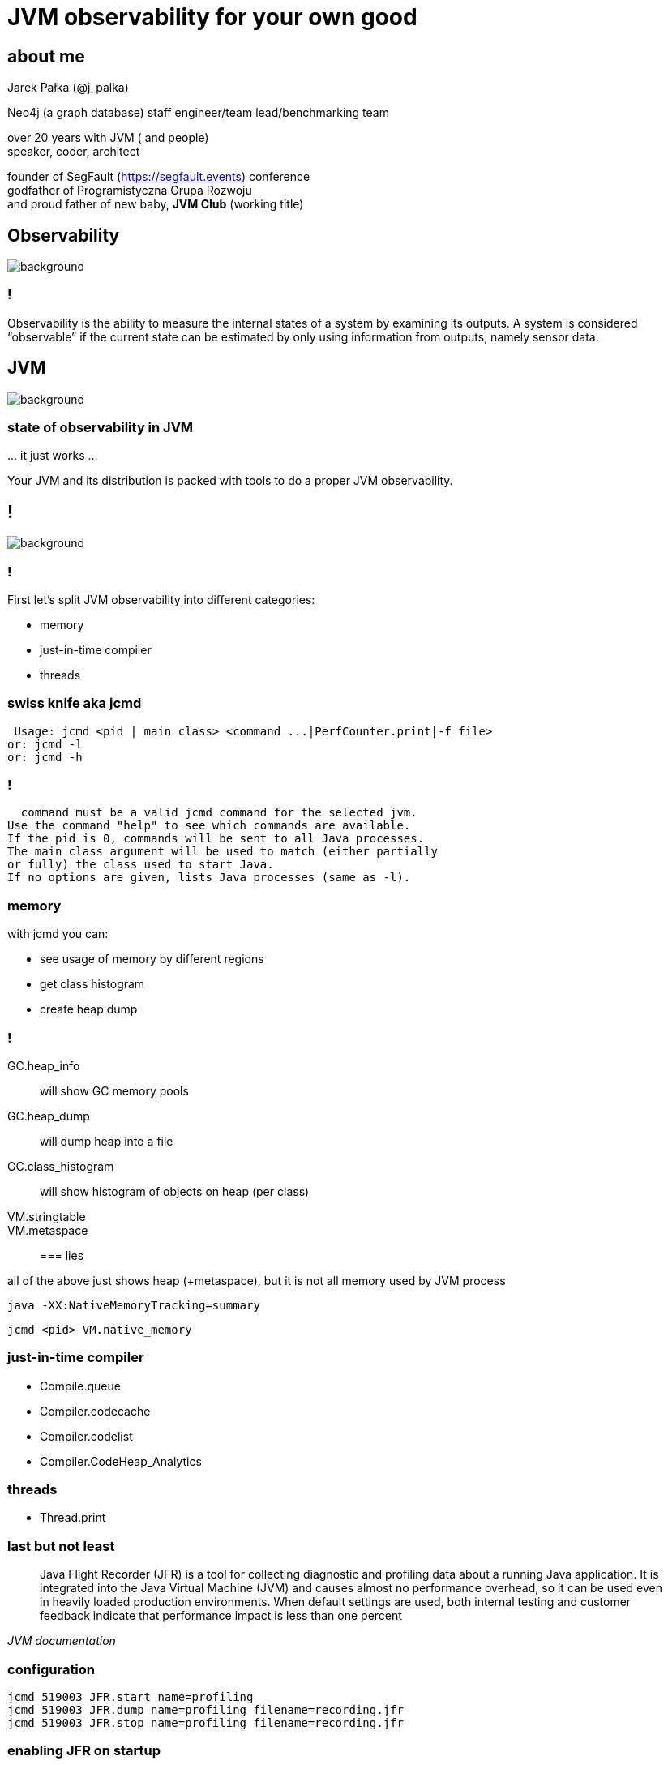 = JVM observability for your own good
:idprefix:
:stem: asciimath
:backend: html
:source-highlighter: highlightjs
:revealjs_history: true
:revealjs_theme: night
:revealjs_width: 1920
:revealjs_height: 1080
:revealjs_controls: false
:imagesdir: images
:customcss: css/custom.css
:title-slide-background-image: https://www.publicdomainpictures.net/pictures/10000/velka/1-1230634165FAXt.jpg

== about me

Jarek Pałka (@j_palka)

Neo4j (a graph database) staff engineer/team lead/benchmarking team

over 20 years with JVM ( and people) +
speaker, coder, architect

founder of SegFault (https://segfault.events) conference +
godfather of Programistyczna Grupa Rozwoju +
and proud father of new baby, **JVM Club** (working title) +


[role="highlight_section_title"]
== Observability

image::https://media.giphy.com/media/zQc8STzaOlJ3q/giphy.gif[background]

=== !

Observability is the ability to measure the internal states of a system by examining its outputs. A system is considered “observable” if the current state can be estimated by only using information from outputs, namely sensor data. 

[role="highlight_section_title"]
== JVM

image::https://media.giphy.com/media/dyRhCAXGENobdYucFD/giphy.gif[background,size=contain]

=== state of observability in JVM

\... it just works ...

Your JVM and its distribution is packed with tools to do a proper JVM observability.

== !

image::https://media.giphy.com/media/2cehTmp8rASyunE10R/giphy.gif[background]

=== !

First let's split JVM observability into different categories:

* memory
* just-in-time compiler
* threads


=== swiss knife aka jcmd

    Usage: jcmd <pid | main class> <command ...|PerfCounter.print|-f file>
   or: jcmd -l                                                    
   or: jcmd -h                                    
                
=== !

    command must be a valid jcmd command for the selected jvm.      
  Use the command "help" to see which commands are available.   
  If the pid is 0, commands will be sent to all Java processes.   
  The main class argument will be used to match (either partially 
  or fully) the class used to start Java.                         
  If no options are given, lists Java processes (same as -l).

=== memory

with jcmd you can:

* see usage of memory by different regions
* get class histogram
* create heap dump


=== !

GC.heap_info:: will show GC memory pools
GC.heap_dump:: will dump heap into a file
GC.class_histogram:: will show histogram of objects on heap (per class)
VM.stringtable::
VM.metaspace:: 

=== lies

all of the above just shows heap (+metaspace), but it is not all memory used by JVM process

    java -XX:NativeMemoryTracking=summary

    jcmd <pid> VM.native_memory

=== just-in-time compiler

* Compile.queue
* Compiler.codecache
* Compiler.codelist
* Compiler.CodeHeap_Analytics

=== threads

* Thread.print

=== last but not least

[quote,,JVM documentation]
Java Flight Recorder (JFR) is a tool for collecting diagnostic and profiling data about a running Java application. It is integrated into the Java Virtual Machine (JVM) and causes almost no performance overhead, so it can be used even in heavily loaded production environments. When default settings are used, both internal testing and customer feedback indicate that performance impact is less than one percent

=== configuration

    jcmd 519003 JFR.start name=profiling 
    jcmd 519003 JFR.dump name=profiling filename=recording.jfr
    jcmd 519003 JFR.stop name=profiling filename=recording.jfr

=== enabling JFR on startup

    java -XX:StartFlightRecording=dumponexit=true,name=profiling,filename=myrecording.jfr
    java -XX:StartFlightRecording=dumponexit=true,duration=60s,filename=myrecording.jfr

=== Java Mission Control

https://wiki.openjdk.org/display/jmc[OpenJDK JMC project page]
https://adoptium.net/jmc/[Downloads]

=== settings

JFR has really fine grained configuration using settings files.

You can modify and edit these files, using JMC (Java Mission Control), +
go check Window -> Flight Recording template manager

=== !

JDK comes with two predefined configs, +
you can find them in `$JAVA_HOME/lib/jfr`

=== more detailed JFR recordings

    jcmd <pid> JFR.start settings=profile name=profiling 

== unified logging

https://openjdk.org/jeps/158[JEP 158: Unified JVM Logging] introduced unified logging
facility for all JMV components

    java -Xlog:help

=== !

tags:: logging framework defines a set of tags in the JVM. Each tag is identified by its name (for example: gc, compiler, threads, etc).
level:: og message has a logging level associated with it. The available levels are error, warning, info, debug, trace and develop in increasing order of verbosity. 
decorations:: logging messages are decorated with information about the message.  

=== examples

    -Xlog:gc,safepoint
    -Xlog:jit+inlining,jit+compilation:file=compiler.logs
    -Xlog:stats+safepoint

=== runtime configuration

if you want to change or enable unified logging at runtime, there is jcmd command for it

    jcmd <pid> VM.log what=gc,safepoint
    jcmd <pid> VM.log list
    jcmd <pid> VM.log disable

=== when thing go really bad

=== hotspot debugger

=== !

`jhsdb` is a pretty advanced tool, +
which actually doesn't fit an observability definition, +
but I found that not many people know about it 

=== !

HotSpot debugger can connect to running JVM process, +
but were I found it more useful, + 
is debugging core dumps +
so when something terrible happend inside of JVM

=== !

Remember you need to configure your OS to do core dumps:

    ulimit -c unlimited

and check where your kernel will dump core files:

    sysctl kernel.core_pattern

=== !

You will need core dump file and JVM + 
IMPORTANT: remember to use exactly the same as the failed process, otherwise things will get weird

    jhsdb hsdb --core /var/lib/apport/coredump/core.475765 --exe $JAVA_HOME/bin/java

=== !

you could also get thread stack print and heap dump from core dump file

    jhsdb jstack --core /var/lib/apport/coredump/core.475765 --exe $JAVA_HOME/bin/java
    jhsdb jmap --binaryheap --dumpfile heap.dump --core /var/lib/apport/coredump/core.475765 --exe $JAVA_HOME/bin/java

== thank you